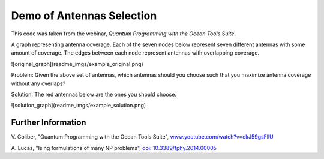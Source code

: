 Demo of Antennas Selection
===========================
This code was taken from the webinar, *Quantum Programming with the Ocean Tools Suite*.

A graph representing antenna coverage. Each of the seven nodes below represent seven
different antennas with some amount of coverage. The edges between each node represent
antennas with overlapping coverage.

![original_graph](readme_imgs/example_original.png)

Problem: Given the above set of antennas, which antennas should you choose such that
you maximize antenna coverage without any overlaps?

Solution: The red antennas below are the ones you should choose.

![solution_graph](readme_imgs/example_solution.png)

Further Information
-------------------
V. Goliber,
"Quantum Programming with the Ocean Tools Suite",
`www.youtube.com/watch?v=ckJ59gsFllU <https://www.youtube.com/watch?v=ckJ59gsFllU>`_

A. Lucas,
"Ising formulations of many NP problems",
`doi: 10.3389/fphy.2014.00005 <https://www.frontiersin.org/articles/10.3389/fphy.2014.00005/full>`_
